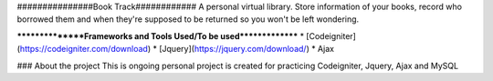 ###############Book Track############
A personal virtual library. Store information of your books, record who borrowed them and when they're supposed to be returned so you won't be left wondering.


****************Frameworks and Tools Used/To be used***************
* [Codeigniter] (https://codeigniter.com/download) 
* [Jquery](https://jquery.com/download/)
* Ajax


### About the project
This is ongoing personal project is created for practicing Codeigniter, Jquery, Ajax and MySQL


